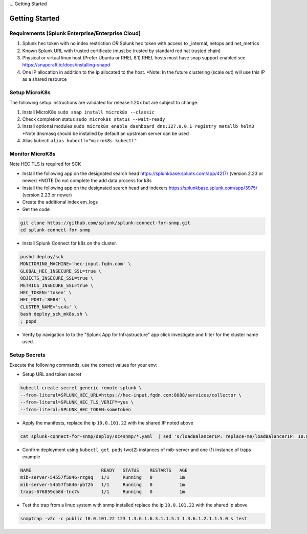 ... Getting Started

Getting Started
===================================================

Requirements (Splunk Enterprise/Enterprise Cloud)
---------------------------------------------------

1. Splunk hec token with no index restriction *OR* Splunk hec token with access to _internal, netops and net_metrics
2. Known Splunk URL with trusted certificate (must be trusted by standard red hat trusted chain)
3. Physical or virtual linux host (Prefer Ubuntu or RHEL 8.1) RHEL hosts must have snap support enabled see https://snapcraft.io/docs/installing-snapd
4. One IP allocation in addition to the ip allocated to the host. *Note: In the future clustering (scale out) will use this IP as a shared resource

Setup MicroK8s
---------------------------------------------------

The following setup instructions are validated for release 1.20x but are subject to change.

1. Install MicroK8s ``sudo snap install microk8s --classic``
2. Check completion status ``sudo microk8s status --wait-ready``
3. Install optional modules ``sudo microk8s enable dashboard dns:127.0.0.1 registry metallb helm3`` *Note dnsmasq should be installed by default an upstream server can be used
4. Alias kubectl ``alias kubectl="microk8s kubectl"``

Monitor MicroK8s
---------------------------------------------------

Note HEC TLS is required for SCK

* Install the following app on the designated search head https://splunkbase.splunk.com/app/4217/ (version 2.23 or newer) *NOTE Do not complete the add data process for k8s
* Install the following app on the designated search head  and indexers https://splunkbase.splunk.com/app/3975/ (version 2.23 or newer)
* Create the additional index em_logs
* Get the code

.. code-block:: bash

   git clone https://github.com/splunk/splunk-connect-for-snmp.git
   cd splunk-connect-for-snmp

* Install Splunk Connect for k8s on the cluster. 

.. code-block:: bash

    pushd deploy/sck
    MONITORING_MACHINE='hec-input.fqdn.com' \
    GLOBAL_HEC_INSECURE_SSL=true \
    OBJECTS_INSECURE_SSL=true \
    METRICS_INSECURE_SSL=true \
    HEC_TOKEN='token' \
    HEC_PORT='8088' \
    CLUSTER_NAME='sc4s' \
    bash deploy_sck_mk8s.sh \
    ; popd

* Verify by navigation to to the "Splunk App for Infrastructure" app click investigate and filter for the cluster name used.

Setup Secrets
---------------------------------------------------

Execute the following commands, use the correct values for your env:

* Setup URL and token secret

.. code-block:: bash

   kubectl create secret generic remote-splunk \
   --from-literal=SPLUNK_HEC_URL=https://hec-input.fqdn.com:8088/services/collector \
   --from-literal=SPLUNK_HEC_TLS_VERIFY=yes \
   --from-literal=SPLUNK_HEC_TOKEN=sometoken
   

* Apply the manifests, replace the ip ``10.0.101.22`` with the shared IP noted above

.. code-block:: bash

    cat splunk-connect-for-snmp/deploy/sc4snmp/*.yaml  | sed 's/loadBalancerIP: replace-me/loadBalancerIP: 10.0.101.22/' | kubectl apply -f -

* Confirm deployment using ``kubectl get pods`` two(2) instances of mib-server and one (1) instance of traps example

.. code-block:: bash

    NAME                          READY   STATUS    RESTARTS   AGE
    mib-server-54557f5846-rzg9q   1/1     Running   0          1m
    mib-server-54557f5846-pbt2h   1/1     Running   0          1m
    traps-676859cb8d-tnc7v        1/1     Running   0          1m

* Test the trap from a linux system with snmp installed replace the ip ``10.0.101.22`` with the shared ip above

.. code-block:: bash

    snmptrap -v2c -c public 10.0.101.22 123 1.3.6.1.6.3.1.1.5.1 1.3.6.1.2.1.1.5.0 s test